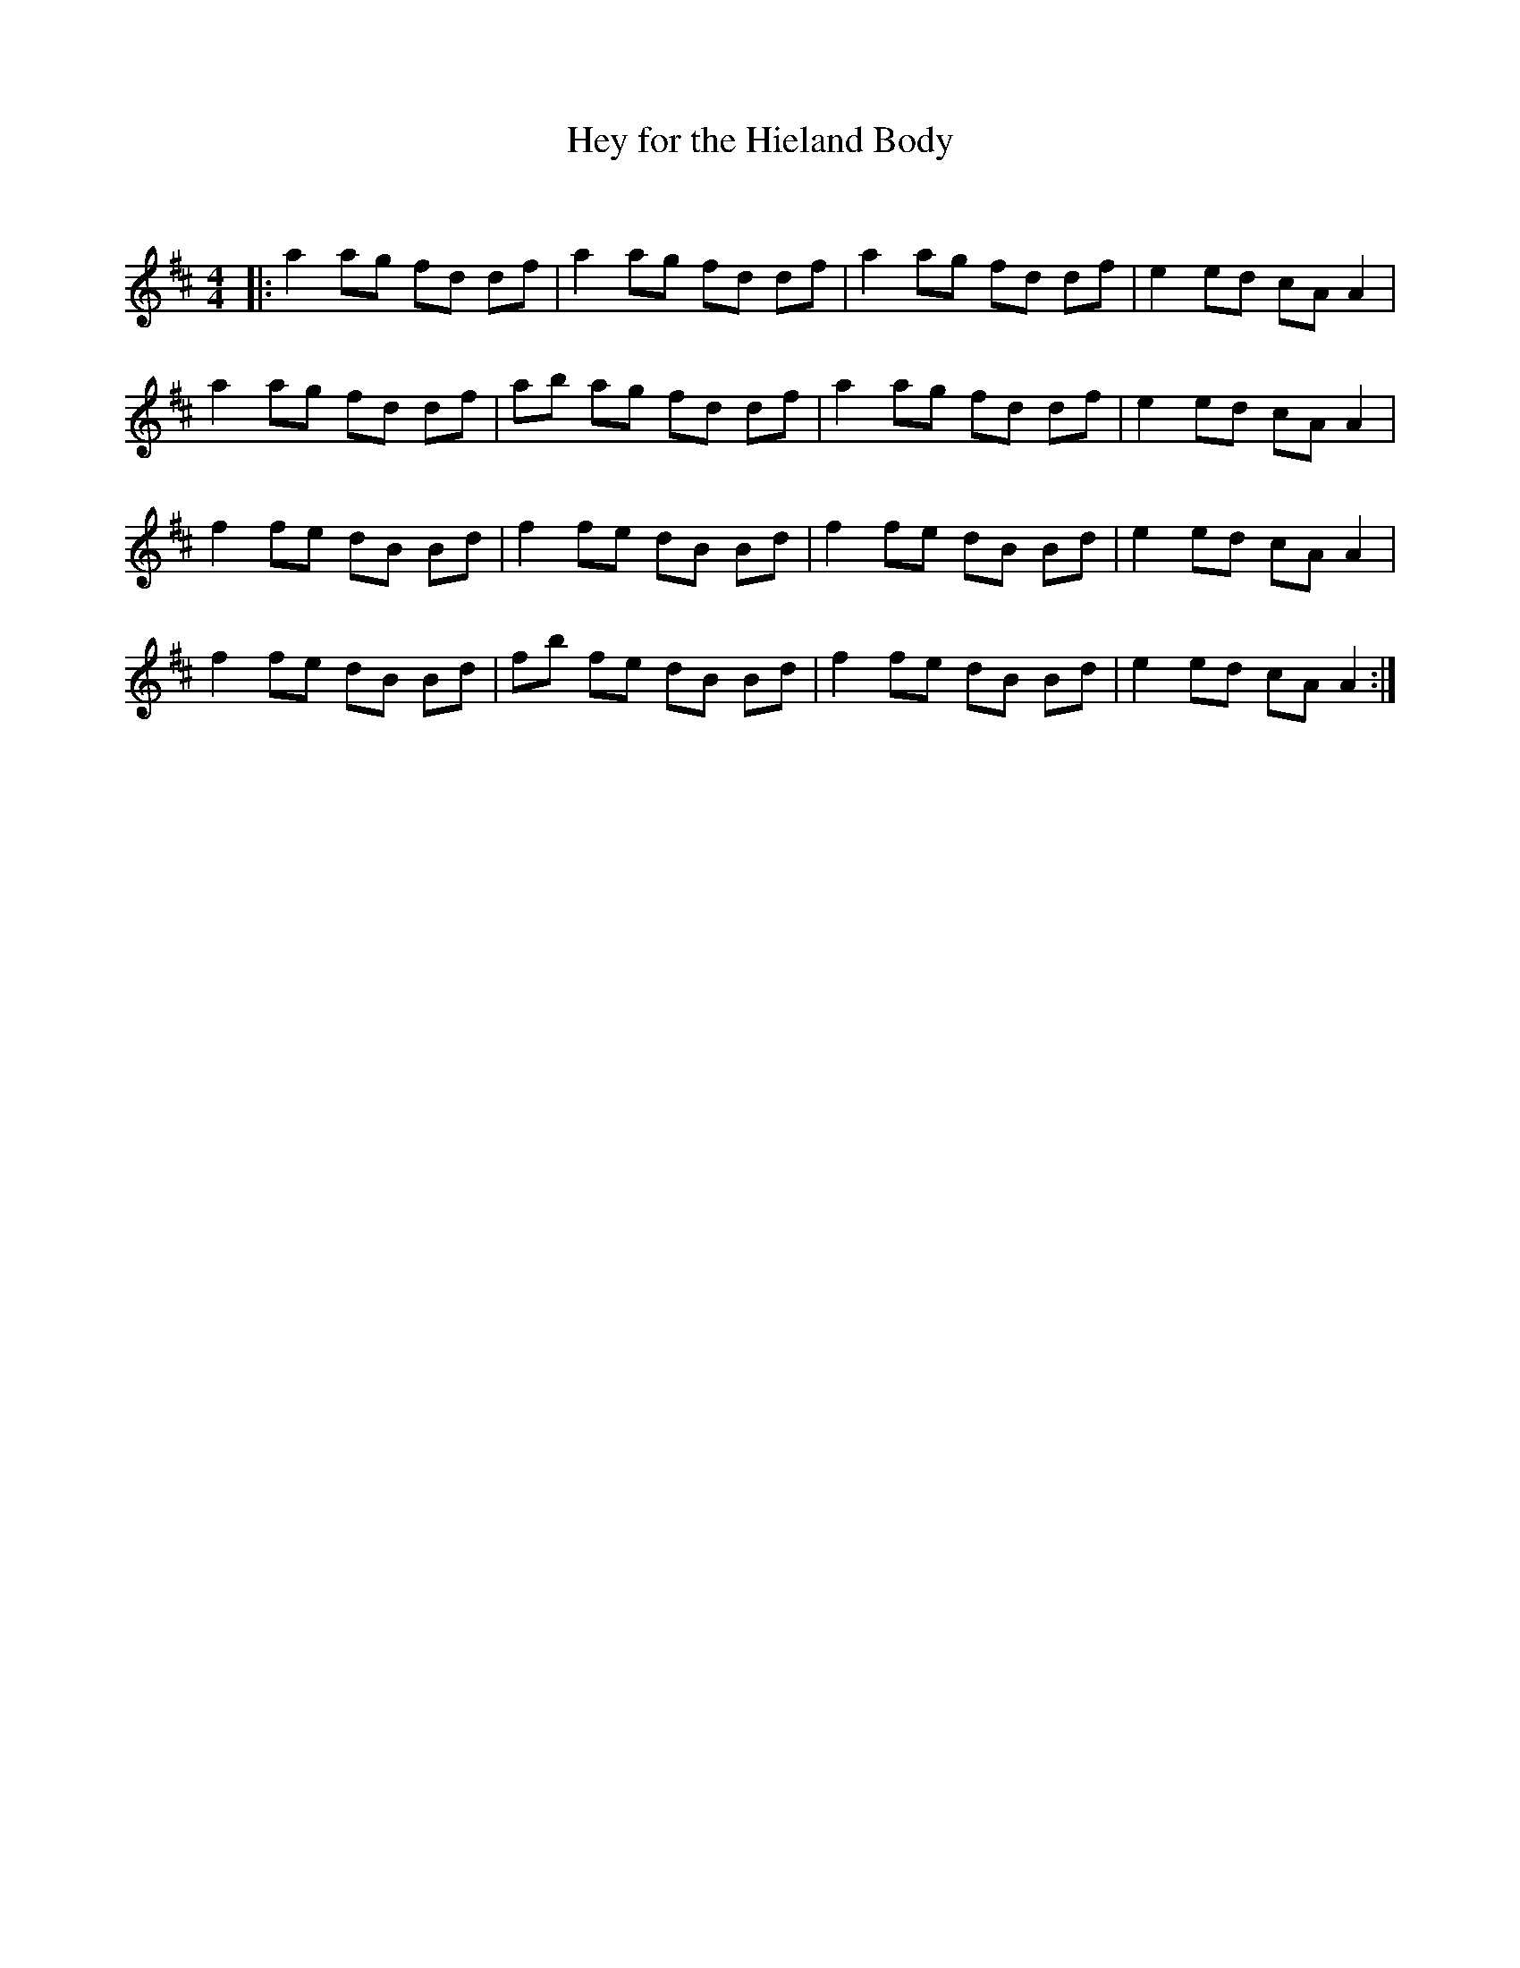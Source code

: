 X:1
T: Hey for the Hieland Body
C:
R:Reel
Q: 232
K:D
M:4/4
L:1/8
|:a2 ag fd df|a2 ag fd df|a2 ag fd df|e2 ed cA A2|
a2 ag fd df|ab ag fd df|a2 ag fd df|e2 ed cA A2|
f2 fe dB Bd|f2 fe dB Bd|f2 fe dB Bd|e2 ed cA A2|
f2 fe dB Bd|fb fe dB Bd|f2 fe dB Bd|e2 ed cA A2:|
